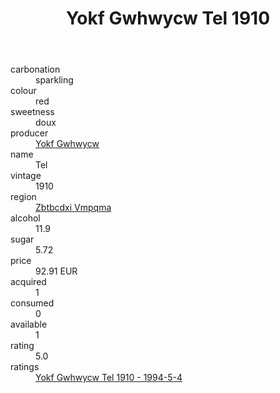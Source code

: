 :PROPERTIES:
:ID:                     33e59029-f7ac-46ed-8c52-11c5dc5d42c4
:END:
#+TITLE: Yokf Gwhwycw Tel 1910

- carbonation :: sparkling
- colour :: red
- sweetness :: doux
- producer :: [[id:468a0585-7921-4943-9df2-1fff551780c4][Yokf Gwhwycw]]
- name :: Tel
- vintage :: 1910
- region :: [[id:08e83ce7-812d-40f4-9921-107786a1b0fe][Zbtbcdxi Vmpqma]]
- alcohol :: 11.9
- sugar :: 5.72
- price :: 92.91 EUR
- acquired :: 1
- consumed :: 0
- available :: 1
- rating :: 5.0
- ratings :: [[id:85ea710a-41b1-4389-9965-da5b52d0d549][Yokf Gwhwycw Tel 1910 - 1994-5-4]]


